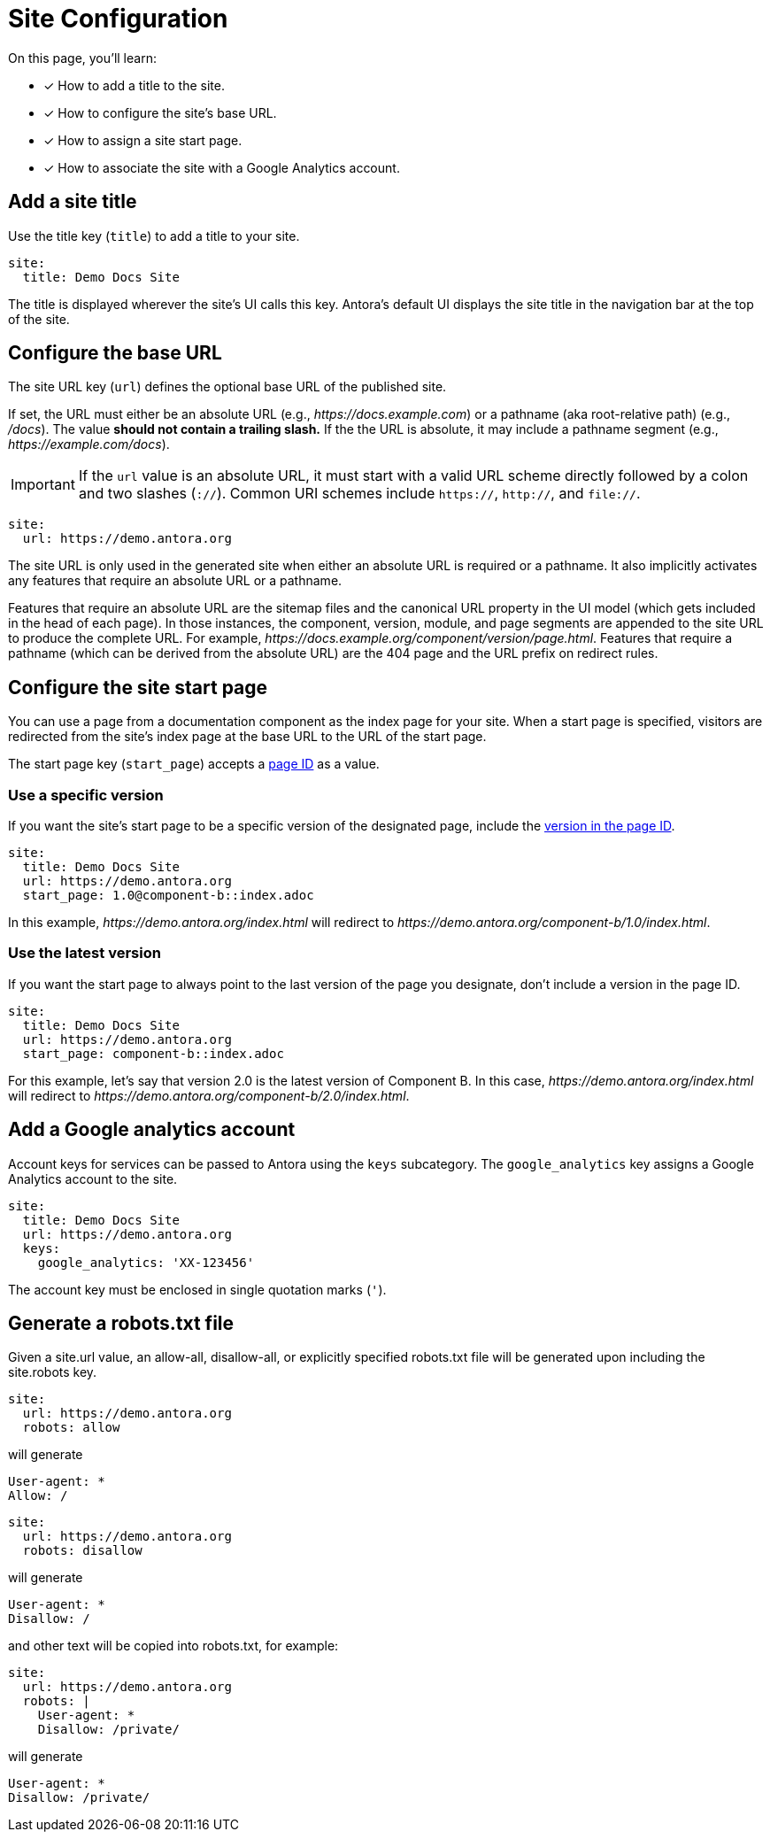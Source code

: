 = Site Configuration

On this page, you'll learn:

* [x] How to add a title to the site.
* [x] How to configure the site's base URL.
* [x] How to assign a site start page.
* [x] How to associate the site with a Google Analytics account.

[#configure-title]
== Add a site title

Use the title key (`title`) to add a title to your site.

[source,yaml]
----
site:
  title: Demo Docs Site
----

The title is displayed wherever the site's UI calls this key.
Antora's default UI displays the site title in the navigation bar at the top of the site.

[#configure-url]
== Configure the base URL

The site URL key (`url`) defines the optional base URL of the published site.

If set, the URL must either be an absolute URL (e.g., _\https://docs.example.com_) or a pathname (aka root-relative path) (e.g., _/docs_).
The value *should not contain a trailing slash.*
If the the URL is absolute, it may include a pathname segment (e.g., _\https://example.com/docs_).

IMPORTANT: If the `url` value is an absolute URL, it must start with a valid URL scheme directly followed by a colon and two slashes (`://`).
Common URI schemes include `https://`, `http://`, and `file://`.

[source,yaml]
----
site:
  url: https://demo.antora.org
----

The site URL is only used in the generated site when either an absolute URL is required or a pathname.
It also implicitly activates any features that require an absolute URL or a pathname.

Features that require an absolute URL are the sitemap files and the canonical URL property in the UI model (which gets included in the head of each page).
In those instances, the component, version, module, and page segments are appended to the site URL to produce the complete URL.
For example,  _\https://docs.example.org/component/version/page.html_.
Features that require a pathname (which can be derived from the absolute URL) are the 404 page and the URL prefix on redirect rules.

[#configure-start-page]
== Configure the site start page

You can use a page from a documentation component as the index page for your site.
When a start page is specified, visitors are redirected from the site's index page at the base URL to the URL of the start page.

The start page key (`start_page`) accepts a xref:page:page-id.adoc[page ID] as a value.

=== Use a specific version

If you want the site's start page to be a specific version of the designated page, include the xref:page:page-id.adoc#id-version[version in the page ID].

[source,yaml]
----
site:
  title: Demo Docs Site
  url: https://demo.antora.org
  start_page: 1.0@component-b::index.adoc
----

In this example, _\https://demo.antora.org/index.html_ will redirect to _\https://demo.antora.org/component-b/1.0/index.html_.

=== Use the latest version

If you want the start page to always point to the last version of the page you designate, don't include a version in the page ID.

[source,yaml]
----
site:
  title: Demo Docs Site
  url: https://demo.antora.org
  start_page: component-b::index.adoc
----

For this example, let's say that version 2.0 is the latest version of Component B.
In this case, _\https://demo.antora.org/index.html_ will redirect to _\https://demo.antora.org/component-b/2.0/index.html_.

[#configure-ga]
== Add a Google analytics account

Account keys for services can be passed to Antora using the `keys` subcategory.
The `google_analytics` key assigns a Google Analytics account to the site.

[source,yaml]
----
site:
  title: Demo Docs Site
  url: https://demo.antora.org
  keys:
    google_analytics: 'XX-123456'
----

The account key must be enclosed in single quotation marks (`'`).

[#configure-robots]
== Generate a robots.txt file

Given a site.url value, an allow-all, disallow-all, or explicitly specified robots.txt file will be generated upon including the site.robots key.

[source,yaml]
----
site:
  url: https://demo.antora.org
  robots: allow
----

will generate

[source, text]
----
User-agent: *
Allow: /
----

[source,yaml]
----
site:
  url: https://demo.antora.org
  robots: disallow
----

will generate

[source, text]
----
User-agent: *
Disallow: /
----

and other text will be copied into robots.txt, for example:

[source,yaml]
----
site:
  url: https://demo.antora.org
  robots: |
    User-agent: *
    Disallow: /private/

----

will generate

[source, text]
----
User-agent: *
Disallow: /private/
----


